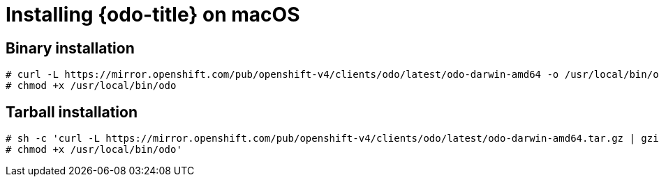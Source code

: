// Module included in the following assemblies:
//
// * cli_reference/openshift_developer_cli/installing-odo.adoc   

[id="installing-odo-on-macos"]

= Installing {odo-title} on macOS

== Binary installation

----
# curl -L https://mirror.openshift.com/pub/openshift-v4/clients/odo/latest/odo-darwin-amd64 -o /usr/local/bin/odo
# chmod +x /usr/local/bin/odo
----

== Tarball installation

----
# sh -c 'curl -L https://mirror.openshift.com/pub/openshift-v4/clients/odo/latest/odo-darwin-amd64.tar.gz | gzip -d > /usr/local/bin/odo
# chmod +x /usr/local/bin/odo'
----